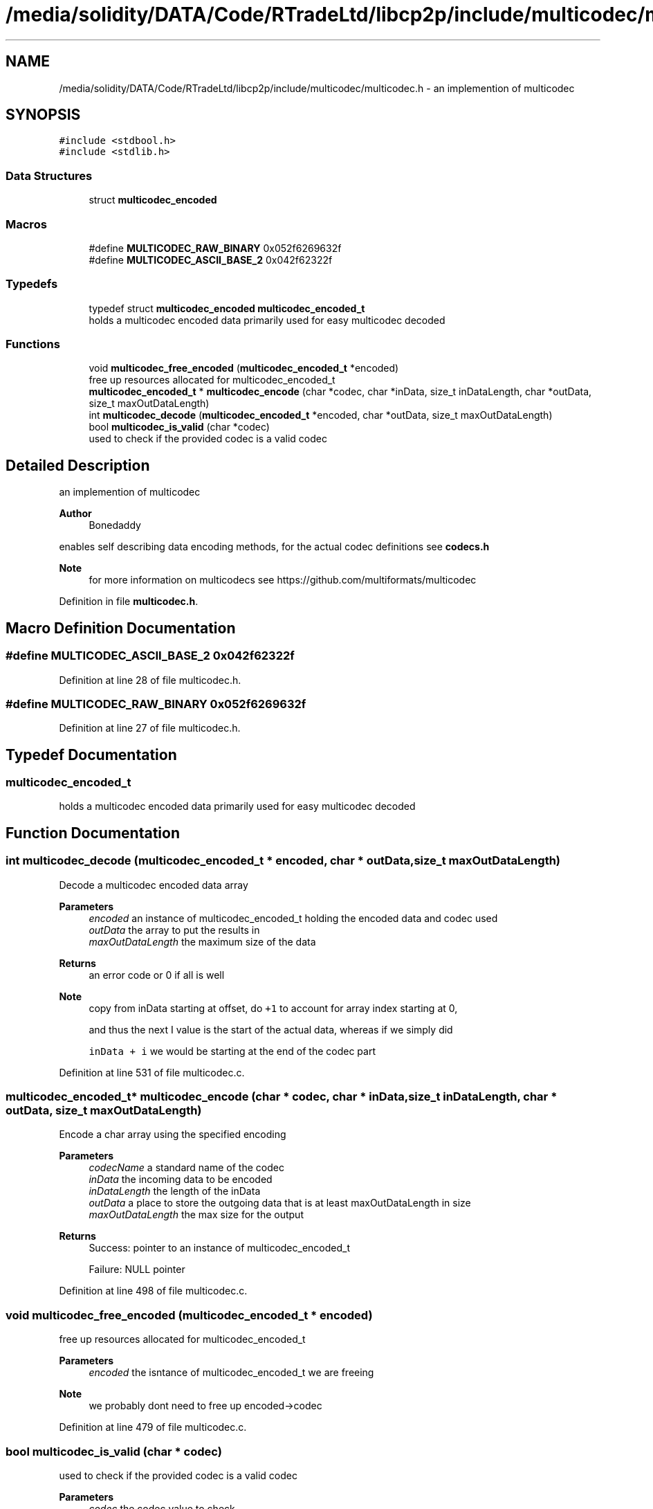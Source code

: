 .TH "/media/solidity/DATA/Code/RTradeLtd/libcp2p/include/multicodec/multicodec.h" 3 "Wed Jul 22 2020" "libcp2p" \" -*- nroff -*-
.ad l
.nh
.SH NAME
/media/solidity/DATA/Code/RTradeLtd/libcp2p/include/multicodec/multicodec.h \- an implemention of multicodec  

.SH SYNOPSIS
.br
.PP
\fC#include <stdbool\&.h>\fP
.br
\fC#include <stdlib\&.h>\fP
.br

.SS "Data Structures"

.in +1c
.ti -1c
.RI "struct \fBmulticodec_encoded\fP"
.br
.in -1c
.SS "Macros"

.in +1c
.ti -1c
.RI "#define \fBMULTICODEC_RAW_BINARY\fP   0x052f6269632f"
.br
.ti -1c
.RI "#define \fBMULTICODEC_ASCII_BASE_2\fP   0x042f62322f"
.br
.in -1c
.SS "Typedefs"

.in +1c
.ti -1c
.RI "typedef struct \fBmulticodec_encoded\fP \fBmulticodec_encoded_t\fP"
.br
.RI "holds a multicodec encoded data primarily used for easy multicodec decoded "
.in -1c
.SS "Functions"

.in +1c
.ti -1c
.RI "void \fBmulticodec_free_encoded\fP (\fBmulticodec_encoded_t\fP *encoded)"
.br
.RI "free up resources allocated for multicodec_encoded_t "
.ti -1c
.RI "\fBmulticodec_encoded_t\fP * \fBmulticodec_encode\fP (char *codec, char *inData, size_t inDataLength, char *outData, size_t maxOutDataLength)"
.br
.ti -1c
.RI "int \fBmulticodec_decode\fP (\fBmulticodec_encoded_t\fP *encoded, char *outData, size_t maxOutDataLength)"
.br
.ti -1c
.RI "bool \fBmulticodec_is_valid\fP (char *codec)"
.br
.RI "used to check if the provided codec is a valid codec "
.in -1c
.SH "Detailed Description"
.PP 
an implemention of multicodec 


.PP
\fBAuthor\fP
.RS 4
Bonedaddy
.RE
.PP
enables self describing data encoding methods, for the actual codec definitions see \fBcodecs\&.h\fP 
.PP
\fBNote\fP
.RS 4
for more information on multicodecs see https://github.com/multiformats/multicodec 
.RE
.PP

.PP
Definition in file \fBmulticodec\&.h\fP\&.
.SH "Macro Definition Documentation"
.PP 
.SS "#define MULTICODEC_ASCII_BASE_2   0x042f62322f"

.PP
Definition at line 28 of file multicodec\&.h\&.
.SS "#define MULTICODEC_RAW_BINARY   0x052f6269632f"

.PP
Definition at line 27 of file multicodec\&.h\&.
.SH "Typedef Documentation"
.PP 
.SS "\fBmulticodec_encoded_t\fP"

.PP
holds a multicodec encoded data primarily used for easy multicodec decoded 
.SH "Function Documentation"
.PP 
.SS "int multicodec_decode (\fBmulticodec_encoded_t\fP * encoded, char * outData, size_t maxOutDataLength)"
Decode a multicodec encoded data array 
.PP
\fBParameters\fP
.RS 4
\fIencoded\fP an instance of multicodec_encoded_t holding the encoded data and codec used 
.br
\fIoutData\fP the array to put the results in 
.br
\fImaxOutDataLength\fP the maximum size of the data 
.RE
.PP
\fBReturns\fP
.RS 4
an error code or 0 if all is well 
.RE
.PP

.PP
\fBNote\fP
.RS 4
copy from inData starting at offset, do \fC+1\fP to account for array index starting at 0, 
.PP
and thus the next I value is the start of the actual data, whereas if we simply did 
.PP
\fCinData + i\fP we would be starting at the end of the codec part
.RE
.PP

.PP
Definition at line 531 of file multicodec\&.c\&.
.SS "\fBmulticodec_encoded_t\fP* multicodec_encode (char * codec, char * inData, size_t inDataLength, char * outData, size_t maxOutDataLength)"
Encode a char array using the specified encoding 
.PP
\fBParameters\fP
.RS 4
\fIcodecName\fP a standard name of the codec 
.br
\fIinData\fP the incoming data to be encoded 
.br
\fIinDataLength\fP the length of the inData 
.br
\fIoutData\fP a place to store the outgoing data that is at least maxOutDataLength in size 
.br
\fImaxOutDataLength\fP the max size for the output 
.RE
.PP
\fBReturns\fP
.RS 4
Success: pointer to an instance of multicodec_encoded_t 
.PP
Failure: NULL pointer 
.RE
.PP

.PP
Definition at line 498 of file multicodec\&.c\&.
.SS "void multicodec_free_encoded (\fBmulticodec_encoded_t\fP * encoded)"

.PP
free up resources allocated for multicodec_encoded_t 
.PP
\fBParameters\fP
.RS 4
\fIencoded\fP the isntance of multicodec_encoded_t we are freeing 
.RE
.PP

.PP
\fBNote\fP
.RS 4
we probably dont need to free up encoded->codec
.RE
.PP

.PP
Definition at line 479 of file multicodec\&.c\&.
.SS "bool multicodec_is_valid (char * codec)"

.PP
used to check if the provided codec is a valid codec 
.PP
\fBParameters\fP
.RS 4
\fIcodec\fP the codec value to check 
.RE
.PP
\fBReturns\fP
.RS 4
Success: true 
.PP
Failure: false 
.RE
.PP

.PP
Definition at line 557 of file multicodec\&.c\&.
.SH "Author"
.PP 
Generated automatically by Doxygen for libcp2p from the source code\&.
